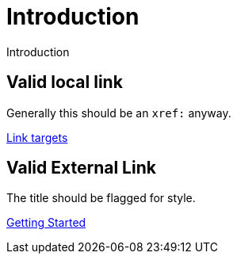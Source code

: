 # Introduction

Introduction

## Valid local link

Generally this should be an `xref:` anyway.

link:../link-target[Link targets]


## Valid External Link

The title should be flagged for style.

link:{neo4j-docs-base-uri}/getting-started/current/get-started-with-neo4j/[Getting Started]


// ## Invalid external link

// link:https://neo4j.com/docs/getting-started/current/get-started-with-neo4j-oops/[Getting Started]

